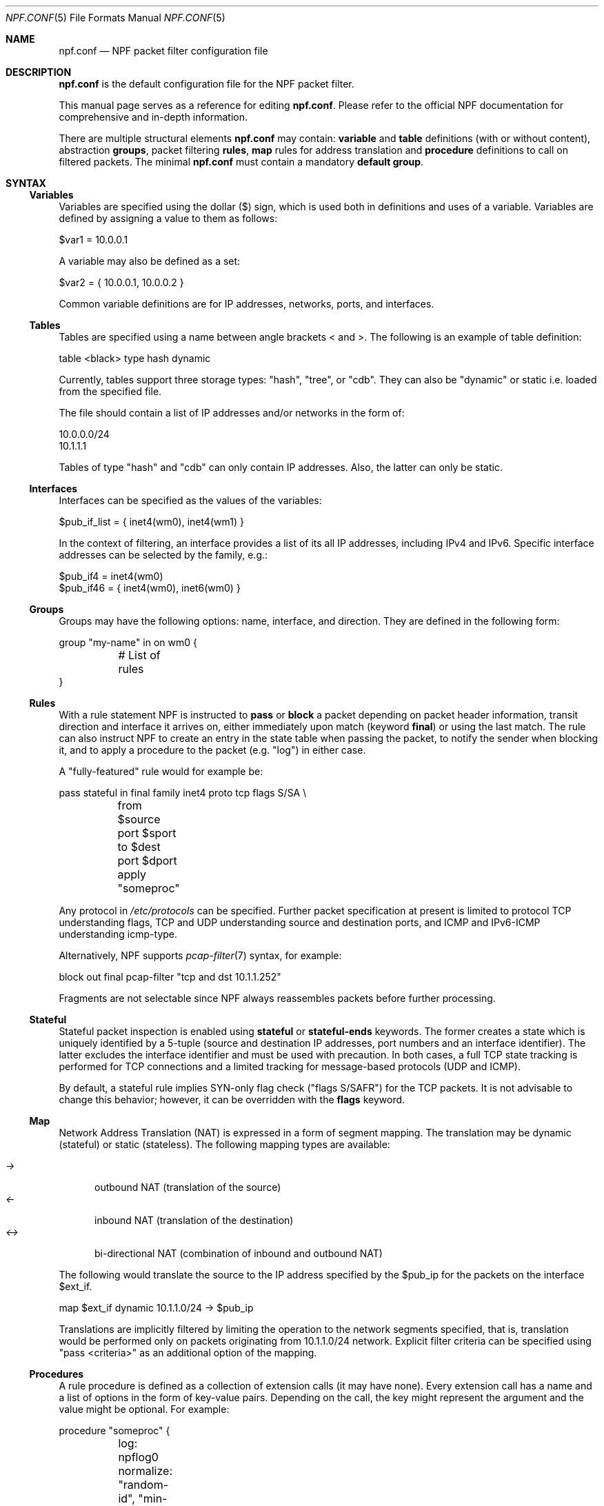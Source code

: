 .\"    $NetBSD: npf.conf.5,v 1.42 2014/08/03 00:02:56 rmind Exp $
.\"
.\" Copyright (c) 2009-2014 The NetBSD Foundation, Inc.
.\" All rights reserved.
.\"
.\" This material is based upon work partially supported by The
.\" NetBSD Foundation under a contract with Mindaugas Rasiukevicius.
.\"
.\" Redistribution and use in source and binary forms, with or without
.\" modification, are permitted provided that the following conditions
.\" are met:
.\" 1. Redistributions of source code must retain the above copyright
.\"    notice, this list of conditions and the following disclaimer.
.\" 2. Redistributions in binary form must reproduce the above copyright
.\"    notice, this list of conditions and the following disclaimer in the
.\"    documentation and/or other materials provided with the distribution.
.\"
.\" THIS SOFTWARE IS PROVIDED BY THE NETBSD FOUNDATION, INC. AND CONTRIBUTORS
.\" ``AS IS'' AND ANY EXPRESS OR IMPLIED WARRANTIES, INCLUDING, BUT NOT LIMITED
.\" TO, THE IMPLIED WARRANTIES OF MERCHANTABILITY AND FITNESS FOR A PARTICULAR
.\" PURPOSE ARE DISCLAIMED.  IN NO EVENT SHALL THE FOUNDATION OR CONTRIBUTORS
.\" BE LIABLE FOR ANY DIRECT, INDIRECT, INCIDENTAL, SPECIAL, EXEMPLARY, OR
.\" CONSEQUENTIAL DAMAGES (INCLUDING, BUT NOT LIMITED TO, PROCUREMENT OF
.\" SUBSTITUTE GOODS OR SERVICES; LOSS OF USE, DATA, OR PROFITS; OR BUSINESS
.\" INTERRUPTION) HOWEVER CAUSED AND ON ANY THEORY OF LIABILITY, WHETHER IN
.\" CONTRACT, STRICT LIABILITY, OR TORT (INCLUDING NEGLIGENCE OR OTHERWISE)
.\" ARISING IN ANY WAY OUT OF THE USE OF THIS SOFTWARE, EVEN IF ADVISED OF THE
.\" POSSIBILITY OF SUCH DAMAGE.
.\"
.Dd August 2, 2014
.Dt NPF.CONF 5
.Os
.Sh NAME
.Nm npf.conf
.Nd NPF packet filter configuration file
.\" -----
.Sh DESCRIPTION
.Nm
is the default configuration file for the NPF packet filter.
.Pp
This manual page serves as a reference for editing
.Nm .
Please refer to the official NPF documentation for comprehensive and
in-depth information.
.Pp
There are multiple structural elements
.Nm
may contain:
.Cd variable
and
.Cd table
definitions (with or without content), abstraction
.Cd groups ,
packet filtering
.Cd rules ,
.Cd map
rules for address translation and
.Cd procedure
definitions to call on filtered packets.
The minimal
.Nm
must contain a mandatory
.Cd default group .
.Sh SYNTAX
.Ss Variables
Variables are specified using the dollar ($) sign, which is used both
in definitions and uses of a variable.
Variables are defined by assigning a value to them as follows:
.Bd -literal
$var1 = 10.0.0.1
.Ed
.Pp
A variable may also be defined as a set:
.Bd -literal
$var2 = { 10.0.0.1, 10.0.0.2 }
.Ed
.Pp
Common variable definitions are for IP addresses, networks, ports,
and interfaces.
.Ss Tables
Tables are specified using a name between angle brackets
\*[Lt] and \*[Gt].
The following is an example of table definition:
.Bd -literal
table <black> type hash dynamic
.Pp
.Ed
Currently, tables support three storage types: "hash", "tree", or "cdb".
They can also be "dynamic" or static i.e. loaded from the specified file.
.Pp
The file should contain a list of IP addresses and/or networks in the form of:
.Bd -literal
10.0.0.0/24
10.1.1.1
.Ed
.Pp
Tables of type "hash" and "cdb" can only contain IP addresses.
Also, the latter can only be static.
.Ss Interfaces
Interfaces can be specified as the values of the variables:
.Pp
.Bd -literal
$pub_if_list = { inet4(wm0), inet4(wm1) }
.Ed
.Pp
In the context of filtering, an interface provides a list of its
all IP addresses, including IPv4 and IPv6.
Specific interface addresses can be selected by the family, e.g.:
.Bd -literal
$pub_if4 = inet4(wm0)
$pub_if46 = { inet4(wm0), inet6(wm0) }
.Ed
.Ss Groups
Groups may have the following options: name, interface, and direction.
They are defined in the following form:
.Pp
.Bd -literal
group "my-name" in on wm0 {
	# List of rules
}
.Ed
.Ss Rules
With a rule statement NPF is instructed to
.Cd pass
or
.Cd block
a packet depending on packet header information, transit direction and
interface it arrives on, either immediately upon match (keyword
.Cd final )
or using the last match.
The rule can also instruct NPF to create an entry in the state table
when passing the packet, to notify the sender when blocking it, and
to apply a procedure to the packet (e.g. "log") in either case.
.Pp
A "fully-featured" rule would for example be:
.Bd -literal
pass stateful in final family inet4 proto tcp flags S/SA \\
	from $source port $sport to $dest port $dport apply "someproc"
.Ed
.Pp
Any protocol in
.Pa /etc/protocols
can be specified.
Further packet
specification at present is limited to protocol TCP understanding flags,
TCP and UDP understanding source and destination ports, and ICMP and
IPv6-ICMP understanding icmp-type.
.Pp
Alternatively, NPF supports
.Xr pcap-filter 7
syntax, for example:
.Bd -literal
block out final pcap-filter "tcp and dst 10.1.1.252"
.Ed
.Pp
Fragments are not selectable since NPF always reassembles packets
before further processing.
.Ss Stateful
Stateful packet inspection is enabled using
.Cd stateful
or
.Cd stateful-ends
keywords.
The former creates a state which is uniquely identified by a 5-tuple (source
and destination IP addresses, port numbers and an interface identifier).
The latter excludes the interface identifier and must be used with
precaution.
In both cases, a full TCP state tracking is performed for TCP connections
and a limited tracking for message-based protocols (UDP and ICMP).
.Pp
By default, a stateful rule implies SYN-only flag check ("flags S/SAFR")
for the TCP packets.
It is not advisable to change this behavior; however,
it can be overridden with the
.Cd flags
keyword.
.Ss Map
Network Address Translation (NAT) is expressed in a form of segment mapping.
The translation may be dynamic (stateful) or static (stateless).
The following mapping types are available:
.Pp
.Bl -tag -width <-> -compact
.It Pa ->
outbound NAT (translation of the source)
.It Pa <-
inbound NAT (translation of the destination)
.It Pa <->
bi-directional NAT (combination of inbound and outbound NAT)
.El
.Pp
The following would translate the source to the IP address specified
by the $pub_ip for the packets on the interface $ext_if.
.Bd -literal
map $ext_if dynamic 10.1.1.0/24 -> $pub_ip
.Ed
.Pp
Translations are implicitly filtered by limiting the operation to the
network segments specified, that is, translation would be performed only
on packets originating from 10.1.1.0/24 network.
Explicit filter criteria can be specified using "pass <criteria>" as
an additional option of the mapping.
.Ss Procedures
A rule procedure is defined as a collection of extension calls (it
may have none).
Every extension call has a name and a list of options in the form of
key-value pairs.
Depending on the call, the key might represent the argument and the value
might be optional.
For example:
.Bd -literal
procedure "someproc" {
	log: npflog0
	normalize: "random-id", "min-ttl" 64
}
.Ed
.Pp
In this case, the procedure calls the logging and normalisation modules.
.Ss Misc
Text after a hash
.Pq Sq #
character is considered a comment.
The backslash
.Pq Sq \e
character at the end of a line marks a continuation line,
i.e., the next line is considered an extension of the present line.
.Sh GRAMMAR
The following is a non-formal BNF-like definition of the grammar.
The definition is simplified and is intended to be human readable,
therefore it does not strictly represent the full syntax, which
is more flexible.
.Bd -literal
; Syntax of a single line.  Lines can be separated by LF (\\n) or
; a semicolon.  Comments start with a hash (#) character.

syntax		= var-def | table-def | map | group | rproc | comment

; Variable definition.  Names can be alpha-numeric, including "_" character.

var-name	= "$" . string
interface	= interface-name | var-name
var-def		= var "=" ( var-value | "{" value *[ "," value ] "}" )

; Table definition.  Table ID shall be numeric.  Path is in the double quotes.

table-id	= \*[Lt]table-name\*[Gt]
table-def	= "table" table-id "type" ( "hash" | "tree" | "cdb" )
		  ( "dynamic" | "file" path )

; Mapping for address translation.

map		= "map" interface
		  ( "static" [ "algo" algorithm ] | "dynamic" )
		  net-seg ( "->" | "<-" | "<->" ) net-seg
		  [ "pass" filt-opts ]

; Rule procedure definition.  The name should be in the double quotes.
;
; Each call can have its own options in a form of key-value pairs.
; Both key and values may be strings (either in double quotes or not)
; and numbers, depending on the extension.

proc		= "procedure" proc-name "{" *( proc-call [ new-line ] ) "}"
proc-opts	= key " " val [ "," proc-opts ]
proc-call	= call-name ":" proc-opts new-line

; Group definition and the rule list.

group		= "group" ( "default" | group-opts ) "{" rule-list "}"
group-opts	= name-string [ "in" | "out" ] [ "on" interface ]
rule-list	= [ rule new-line ] rule-list

npf-filter	= [ "family" family-opt ] [ "proto" protocol [ proto-opts ] ]
		  ( "all" | filt-opts )
static-rule	= ( "block" [ block-opts ] | "pass" )
		  [ "stateful" | "stateful-ends" ]
		  [ "in" | out" ] [ "final" ] [ "on" interface ]
		  ( npf-filter | "pcap-filter" pcap-filter-expr )
		  [ "apply" proc-name ]

dynamic-ruleset	= "ruleset" group-opts
rule		= static-rule | dynamic-ruleset

block-opts	= "return-rst" | "return-icmp" | "return"
family-opt	= "inet4" | "inet6"
proto-opts	= "flags" tcp-flags [ "/" tcp-flag-mask ] |
		  "icmp-type" type [ "code" icmp-code ]

addr-mask	= addr [ "/" mask ]
filt-opts	= "from" filt-addr [ port-opts ] "to" filt-addr [ port-opts ]
filt-addr	= [ interface | var-name | addr-mask | table-id | "any" ]
filt-port	= "port" ( port-num | port-from "-" port-to | var-name )
.Ed
.\" -----
.Sh FILES
.Bl -tag -width /usr/share/examples/npf -compact
.It Pa /dev/npf
control device
.It Pa /etc/npf.conf
default configuration file
.It Pa /usr/share/examples/npf
directory containing further examples
.El
.\" -----
.Sh EXAMPLES
.Bd -literal
$ext_if = { inet4(wm0), inet6(wm0) }
$int_if = { inet4(wm1), inet6(wm1) }

table <blacklist> type hash file "/etc/npf_blacklist"
table <limited> type tree dynamic

$services_tcp = { http, https, smtp, domain, 6000, 9022 }
$services_udp = { domain, ntp, 6000 }
$localnet = { 10.1.1.0/24 }

# Note: if $ext_if has multiple IP address (e.g. IPv6 as well),
# then the translation address has to be specified explicitly.
map $ext_if dynamic 10.1.1.0/24 -> $ext_if
map $ext_if dynamic 10.1.1.2 port 22 <- $ext_if port 9022

procedure "log" {
	# Note: npf_ext_log kernel module should be loaded, if not built-in.
	# Also, the interface created, e.g.: ifconfig npflog0 create
	log: npflog0
}

group "external" on $ext_if {
	pass stateful out final all

	block in final from \*[Lt]blacklist\*[Gt]
	pass stateful in final family inet4 proto tcp to $ext_if port ssh apply "log"
	pass stateful in final proto tcp to $ext_if port $services_tcp
	pass stateful in final proto udp to $ext_if port $services_udp
	pass stateful in final proto tcp to $ext_if port 49151-65535	# Passive FTP
	pass stateful in final proto udp to $ext_if port 33434-33600	# Traceroute
}

group "internal" on $int_if {
	block in all
	block in final from \*[Lt]limited\*[Gt]

	# Ingress filtering as per BCP 38 / RFC 2827.
	pass in final from $localnet
	pass out final all
}

group default {
	pass final on lo0 all
	block all
}
.Ed
.\" -----
.Sh SEE ALSO
.Xr bpf 4 ,
.Xr npf 7 ,
.Xr pcap-filter 7 ,
.Xr npfctl 8
.Sh HISTORY
NPF first appeared in
.Nx 6.0 .
.Sh AUTHORS
NPF was designed and implemented by
.An Mindaugas Rasiukevicius .
